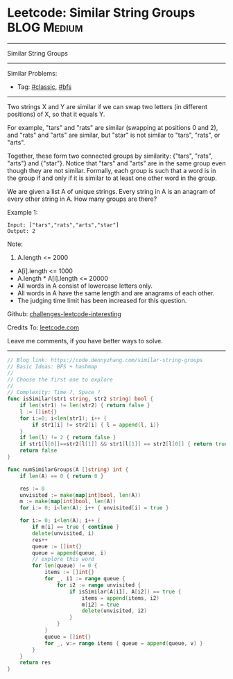 * Leetcode: Similar String Groups                                              :BLOG:Medium:
#+STARTUP: showeverything
#+OPTIONS: toc:nil \n:t ^:nil creator:nil d:nil
:PROPERTIES:
:type:     bfs, classic, redo
:END:
---------------------------------------------------------------------
Similar String Groups
---------------------------------------------------------------------
Similar Problems:
- Tag: [[https://code.dennyzhang.com/tag/classic][#classic]], [[https://code.dennyzhang.com/tag/bfs][#bfs]]
---------------------------------------------------------------------
Two strings X and Y are similar if we can swap two letters (in different positions) of X, so that it equals Y.

For example, "tars" and "rats" are similar (swapping at positions 0 and 2), and "rats" and "arts" are similar, but "star" is not similar to "tars", "rats", or "arts".

Together, these form two connected groups by similarity: {"tars", "rats", "arts"} and {"star"}.  Notice that "tars" and "arts" are in the same group even though they are not similar.  Formally, each group is such that a word is in the group if and only if it is similar to at least one other word in the group.

We are given a list A of unique strings.  Every string in A is an anagram of every other string in A.  How many groups are there?

Example 1:
#+BEGIN_EXAMPLE
Input: ["tars","rats","arts","star"]
Output: 2
#+END_EXAMPLE

Note:

1. A.length <= 2000
- A[i].length <= 1000
- A.length * A[i].length <= 20000
- All words in A consist of lowercase letters only.
- All words in A have the same length and are anagrams of each other.
- The judging time limit has been increased for this question.

Github: [[url-external:https://github.com/DennyZhang/challenges-leetcode-interesting/tree/master/problems/similar-string-groups][challenges-leetcode-interesting]]

Credits To: [[url-external:https://leetcode.com/problems/similar-string-groups/description/][leetcode.com]]

Leave me comments, if you have better ways to solve.
---------------------------------------------------------------------

#+BEGIN_SRC go
// Blog link: https://code.dennyzhang.com/similar-string-groups
// Basic Ideas: BFS + hashmap
//
// Choose the first one to explore
//
// Complexity: Time ?, Space ?
func isSimilar(str1 string, str2 string) bool {
    if len(str1) != len(str2) { return false }
    l := []int{}
    for i:=0; i<len(str1); i++ {
        if str1[i] != str2[i] { l = append(l, i)}
    }
    if len(l) != 2 { return false }
    if str1[l[0]]==str2[l[1]] && str1[l[1]] == str2[l[0]] { return true }
    return false
}

func numSimilarGroups(A []string) int {
    if len(A) == 0 { return 0 }

    res := 0
    unvisited := make(map[int]bool, len(A))
    m := make(map[int]bool, len(A))
    for i:= 0; i<len(A); i++ { unvisited[i] = true }

    for i:= 0; i<len(A); i++ {
        if m[i] == true { continue }
        delete(unvisited, i)
        res++
        queue := []int{}
        queue = append(queue, i)
        // explore this word
        for len(queue) != 0 {
            items := []int{}
            for _, i1 := range queue {
                for i2 := range unvisited {
                    if isSimilar(A[i1], A[i2]) == true {
                        items = append(items, i2)
                        m[i2] = true
                        delete(unvisited, i2)
                    }
                }
            }
            queue = []int{}
            for _, v:= range items { queue = append(queue, v) }
        }
    }
    return res
}
#+END_SRC
